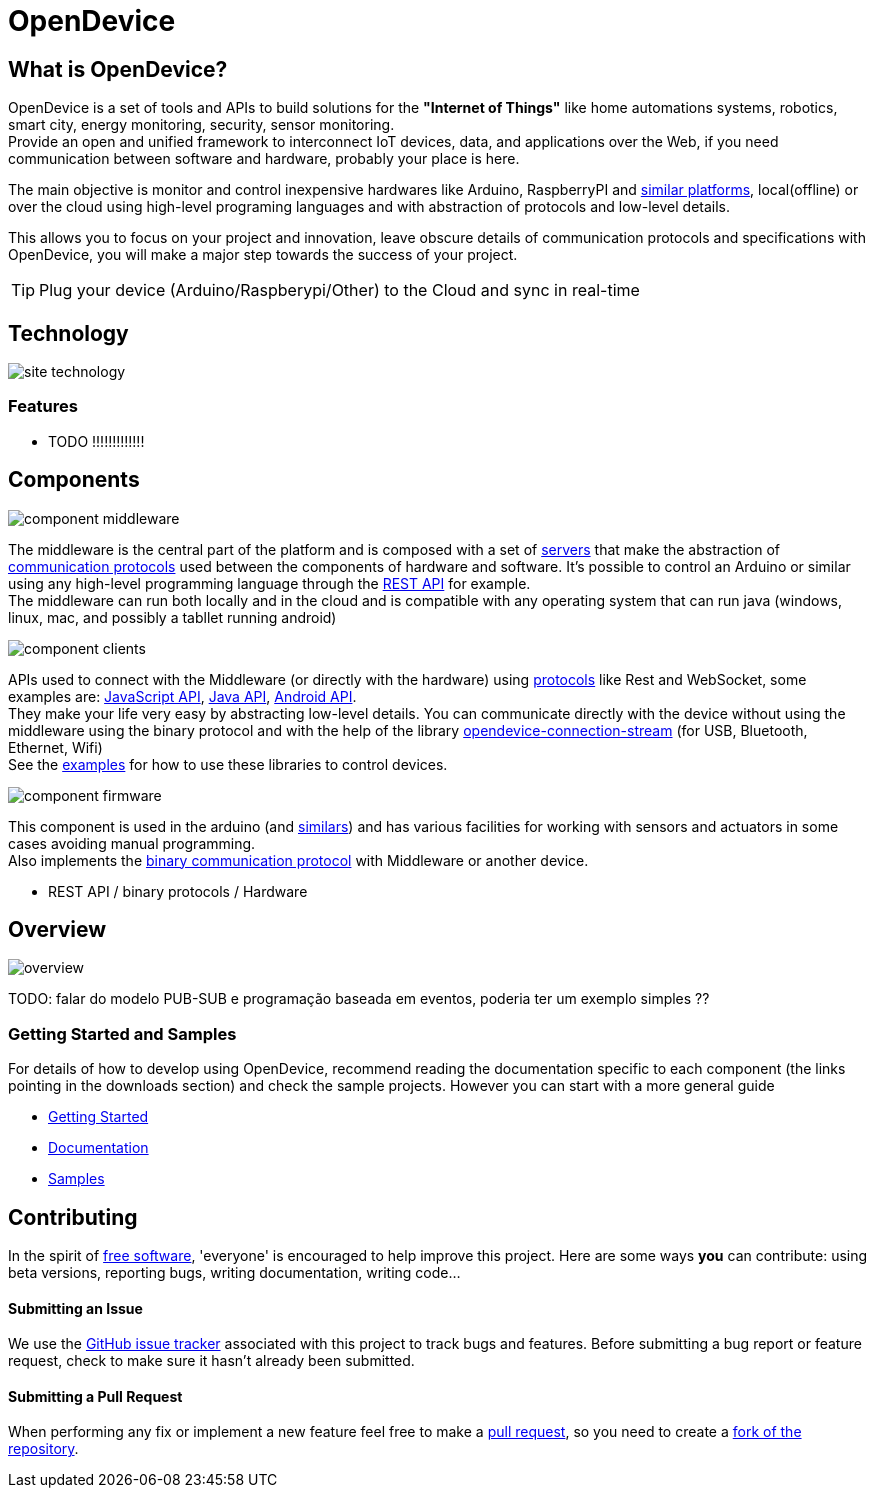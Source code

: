 = OpenDevice
:awestruct-layout: base
:homepage: http://opendevice.criativasoft.com.br
:sources: https://github.com/CriativaSoft/OpenDevice
:repo: https://github.com/CriativaSoft/OpenDevice/tree/master
:issues: https://github.com/CriativaSoft/OpenDevice/issues
:forum: http://discuss.opendevice.org
:org: https://github.com/CriativaSoft/OpenDevice
:contributors: https://github.com/CriativaSoft/OpenDevice/graphs/contributors
:templates: https://github.com/asciidoctor/asciidoctor/blob/master/lib/asciidoctor/backends
:gitscm-next: https://github.com/github/gitscm-next
:seed-contribution: https://github.com/github/gitscm-next/commits/master/lib/asciidoc.rb
:tilt: https://github.com/rtomayko/tilt
:freesoftware: http://www.gnu.org/philosophy/free-sw.html
:gist: https://gist.github.com
:fork: https://help.github.com/articles/fork-a-repo
:branch: http://learn.github.com/p/branching.html
:pr: https://help.github.com/articles/using-pull-requests
:idprefix:
:idseparator: -


== What is OpenDevice?

OpenDevice is a set of tools and APIs to build solutions for the *"Internet of Things"* like home automations systems, robotics, smart city, energy monitoring, security, sensor monitoring. +
Provide an open and unified framework to interconnect IoT devices, data, and applications over the Web,
if you need communication between software and hardware, probably your place is here.

The main objective is monitor and control inexpensive hardwares like Arduino, RaspberryPI and link:docs/#supported-devices[similar platforms], local(offline) or over the cloud using high-level programing languages and with abstraction of protocols and low-level details.

This allows you to focus on your project and innovation, leave obscure details of communication protocols and specifications with OpenDevice, you will make a major step towards the success of your project.

TIP: Plug your device (Arduino/Raspberypi/Other) to the Cloud and sync in real-time	

== Technology

image::site-technology.png[]

=== Features

* TODO !!!!!!!!!!!!!

== Components

image::component-middleware.png[]

The middleware is the central part of the platform and is composed with a set of {repo}/opendevice-servers[servers^] that make the abstraction of link:docs/protocols[communication protocols]  used between the components of hardware and software. It's possible to control an Arduino or similar using any high-level programming language through the link:docs/rest-api[REST API] for example. +
The middleware can run both locally and in the cloud and is compatible with any operating system that can run java (windows, linux, mac, and possibly a tabllet running android)

image::component-clients.png[]

APIs used to connect with the Middleware (or directly with the hardware) using link:docs/protocols[protocols] like Rest and WebSocket, some examples are: {repo}/[JavaScript API^], {repo}/opendevice-clients[Java API^], {repo}/opendevice-clients/opendevice-wasync-client[Android API^]. + 
They make your life very easy by abstracting low-level details.
You can communicate directly with the device without using the middleware using the binary protocol and with the help of the library {repo}/opendevice-connection/opendevice-connection-stream[opendevice-connection-stream^] (for USB, Bluetooth, Ethernet, Wifi) + 
See the link:/docs/#samples[examples] for how to use these libraries to control devices.

image::component-firmware.png[]

This component is used in the arduino (and link:docs/#supported-devices[similars]) and has various facilities for working with sensors and actuators in some cases avoiding manual programming. +
Also implements the link:docs/binary-protocol[binary communication protocol] with Middleware or another device. 

* REST API / binary protocols / Hardware 

== Overview

image::overview.png[]

TODO: falar do modelo PUB-SUB e programação baseada em eventos, poderia ter um exemplo simples ??


=== Getting Started and Samples

For details of how to develop using OpenDevice, recommend reading the documentation specific to each component (the links pointing in the downloads section) and check the sample projects. However you can start with a more general guide

* link:docs/getting-started[Getting Started]
* link:docs[Documentation]
* link:docs/#samples[Samples]

== Contributing

In the spirit of {freesoftware}[free software], 'everyone' is encouraged to
help improve this project.
Here are some ways *you* can contribute:
 using beta versions, reporting bugs, writing documentation, writing code...

==== Submitting an Issue

We use the {issues}[GitHub issue tracker] associated with this project
to track bugs and features. Before submitting a bug report or feature
request, check to make sure it hasn't already been submitted. 

==== Submitting a Pull Request

When performing any fix or implement a new feature feel free to make a {pr}[pull request], so you need to create a {fork}[fork of the repository].
